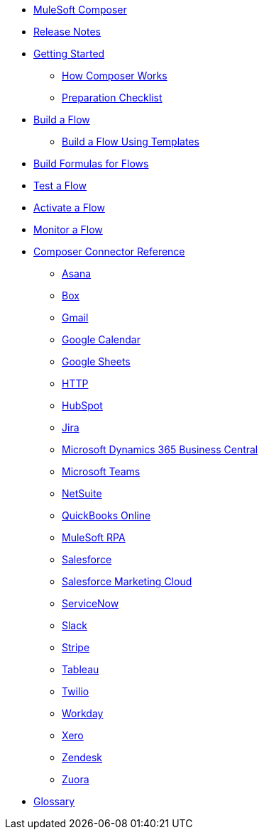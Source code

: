 * xref:ms_composer_overview.adoc[MuleSoft Composer]

* xref:ms_composer_ms_release_notes.adoc[Release Notes]

* xref:ms_composer_prerequisites.adoc[Getting Started]
** xref:ms_composer_about_flows.adoc[How Composer Works]
** xref:ms_composer_checklist.adoc[Preparation Checklist]
* xref:ms_composer_flows.adoc[Build a Flow]
** xref:ms_composer_build_a_flow_using_templates.adoc[Build a Flow Using Templates]
* xref:ms_composer_custom_expression_editor.adoc[Build Formulas for Flows]
* xref:ms_composer_test_flow.adoc[Test a Flow]
* xref:ms_composer_activation.adoc[Activate a Flow]
* xref:ms_composer_monitoring.adoc[Monitor a Flow]

* xref:ms_composer_reference.adoc[Composer Connector Reference]
** xref:ms_composer_asana_reference.adoc[Asana]
** xref:ms_composer_box_reference.adoc[Box]
** xref:ms_composer_gmail_reference.adoc[Gmail]
** xref:ms_composer_google_calendar_reference.adoc[Google Calendar]
** xref:ms_composer_googlesheets_reference.adoc[Google Sheets]
** xref:ms_composer_http_reference.adoc[HTTP]
** xref:ms_composer_hubspot_reference.adoc[HubSpot]
** xref:ms_composer_jira_reference.adoc[Jira]
** xref:ms_composer_ms_dynamics_365_business_central_reference.adoc[Microsoft Dynamics 365 Business Central]
** xref:ms_composer_ms_teams_reference.adoc[Microsoft Teams]
** xref:ms_composer_netsuite_reference.adoc[NetSuite]
** xref:ms_composer_quickbooks_reference.adoc[QuickBooks Online]
** xref:ms_composer_rpa_reference.adoc[MuleSoft RPA]
** xref:ms_composer_salesforce_reference.adoc[Salesforce]
** xref:ms_composer_salesforce_marketing_cloud_reference.adoc[Salesforce Marketing Cloud]
** xref:ms_composer_servicenow_reference.adoc[ServiceNow]
** xref:ms_composer_slack_reference.adoc[Slack]
** xref:ms_composer_stripe_reference.adoc[Stripe]
** xref:ms_composer_tableau_reference.adoc[Tableau]
** xref:ms_composer_twilio_reference.adoc[Twilio]
** xref:ms_composer_workday_reference.adoc[Workday]
** xref:ms_composer_xero_reference.adoc[Xero]
** xref:ms_composer_zendesk_reference.adoc[Zendesk]
** xref:ms_composer_zuora_reference.adoc[Zuora]

* xref:ms_composer_glossary.adoc[Glossary]
